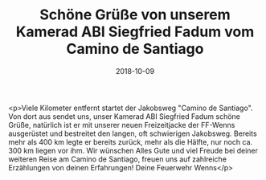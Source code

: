 #+TITLE: Schöne Grüße von unserem Kamerad ABI Siegfried Fadum vom Camino de Santiago
#+DATE: 2018-10-09
#+FACEBOOK_URL: https://facebook.com/ffwenns/posts/2285683261506786

<p>Viele Kilometer entfernt startet der Jakobsweg "Camino de Santiago".
Von dort aus sendet uns, unser Kamerad ABI Siegfried Fadum schöne Grüße, natürlich ist er mit unserer neuen Freizeitjacke der FF-Wenns ausgerüstet und bestreitet den langen, oft schwierigen Jakobsweg.
Bereits mehr als 400 km legte er bereits zurück, mehr als die Hälfte, nur noch ca. 300 km liegen vor ihm.
Wir wünschen Alles Gute und viel Freude bei deiner weiteren Reise am Camino de Santiago, freuen uns auf zahlreiche Erzählungen von deinen Erfahrungen!
Deine Feuerwehr Wenns</p>
